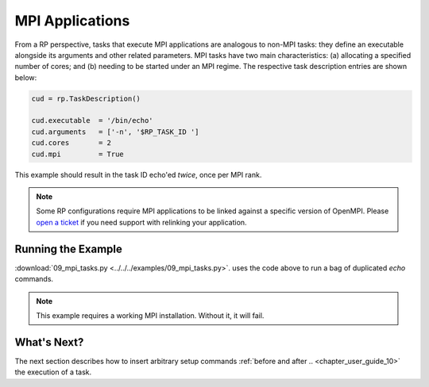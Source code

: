 
.. _chapter_user_guide_09:

****************
MPI Applications
****************

From a RP perspective, tasks that execute MPI applications are analogous to
non-MPI tasks: they define an executable alongside its arguments and other
related parameters. MPI tasks have two main characteristics: (a) allocating a
specified number of cores; and (b) needing to be started under an MPI regime.
The respective task description entries are shown below:

.. code-block:: python

    cud = rp.TaskDescription()

    cud.executable  = '/bin/echo'
    cud.arguments   = ['-n', '$RP_TASK_ID ']
    cud.cores       = 2
    cud.mpi         = True

This example should result in the task ID echo'ed *twice*, once per MPI rank.

.. note:: Some RP configurations require MPI applications to be linked against
          a specific version of OpenMPI. Please 
          `open a ticket <https://github.com/radical-cybertools/radical.pilot/issues>`_ 
          if you need support with relinking your application.

.. This is the case when using `orte` or `orte_lib` launch methods in the agent.

Running the Example
-------------------

:download:`09_mpi_tasks.py <../../../examples/09_mpi_tasks.py>`.
uses the code above to run a bag of duplicated `echo` commands.

.. note:: This example requires a working MPI installation. Without it, it will fail.

.. image:: 09_mpi_tasks.png


What's Next?
------------

The next section describes how to insert arbitrary setup commands :ref:`before
and after .. <chapter_user_guide_10>` the execution of a task.
